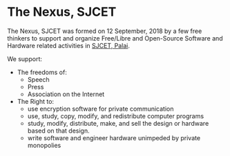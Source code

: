 * The Nexus, SJCET
The Nexus, SJCET was formed on 12 September, 2018 by a few free thinkers to support and organize Free/Libre and Open-Source Software and Hardware related activities in [[http://web.sjcetpalai.ac.in/][SJCET, Palai]]. 

We support:
- The freedoms of:
  -  Speech
  -  Press
  -  Association on the Internet
- The Right to:
  - use encryption software for private communication
  - use, study, copy, modify, and redistribute computer programs  
  - study, modify, distribute, make, and sell the design or hardware based on that design.
  - write software and engineer hardware unimpeded by private monopolies 
